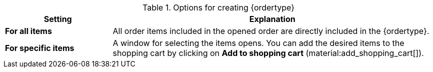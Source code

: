 [id='table-create-{ordertype}']
.Options for creating {ordertype}
[cols="1,3"]
|====
|Setting |Explanation

| *For all items*
|All order items included in the opened order are directly included in the {ordertype}.

| *For specific items*
|A window for selecting the items opens. You can add the desired items to the shopping cart by clicking on *Add to shopping cart* (material:add_shopping_cart[]).
|====
